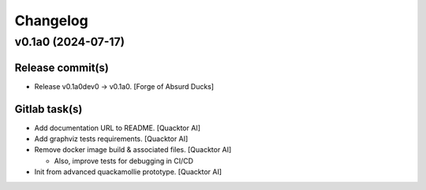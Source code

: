 Changelog
=========


v0.1a0 (2024-07-17)
-------------------

Release commit(s)
~~~~~~~~~~~~~~~~~
- Release v0.1a0dev0 → v0.1a0. [Forge of Absurd Ducks]

Gitlab task(s)
~~~~~~~~~~~~~~
- Add documentation URL to README. [Quacktor AI]
- Add graphviz tests requirements. [Quacktor AI]
- Remove docker image build & associated files. [Quacktor AI]

  - Also, improve tests for debugging in CI/CD
- Init from advanced quackamollie prototype. [Quacktor AI]


